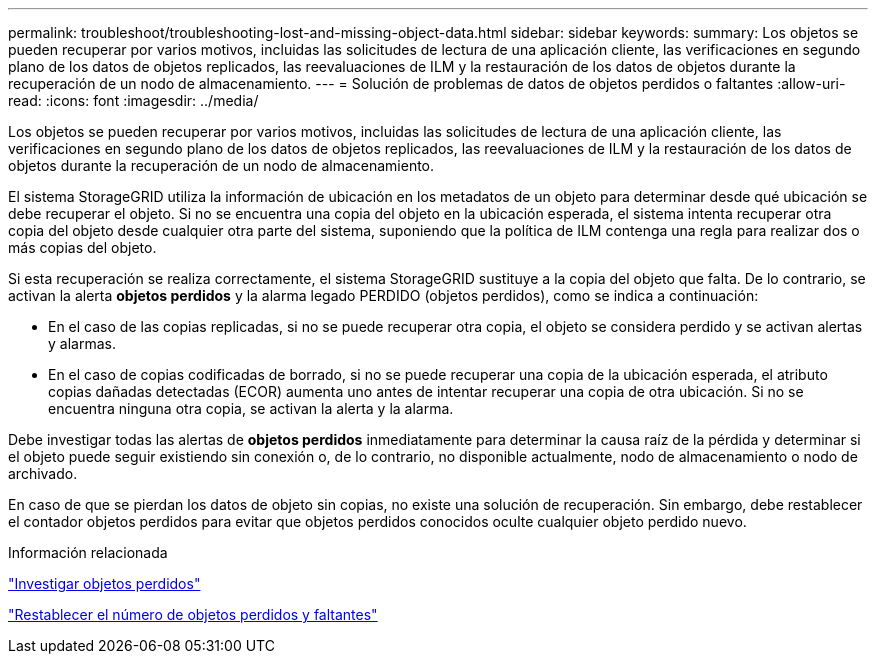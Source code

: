 ---
permalink: troubleshoot/troubleshooting-lost-and-missing-object-data.html 
sidebar: sidebar 
keywords:  
summary: Los objetos se pueden recuperar por varios motivos, incluidas las solicitudes de lectura de una aplicación cliente, las verificaciones en segundo plano de los datos de objetos replicados, las reevaluaciones de ILM y la restauración de los datos de objetos durante la recuperación de un nodo de almacenamiento. 
---
= Solución de problemas de datos de objetos perdidos o faltantes
:allow-uri-read: 
:icons: font
:imagesdir: ../media/


[role="lead"]
Los objetos se pueden recuperar por varios motivos, incluidas las solicitudes de lectura de una aplicación cliente, las verificaciones en segundo plano de los datos de objetos replicados, las reevaluaciones de ILM y la restauración de los datos de objetos durante la recuperación de un nodo de almacenamiento.

El sistema StorageGRID utiliza la información de ubicación en los metadatos de un objeto para determinar desde qué ubicación se debe recuperar el objeto. Si no se encuentra una copia del objeto en la ubicación esperada, el sistema intenta recuperar otra copia del objeto desde cualquier otra parte del sistema, suponiendo que la política de ILM contenga una regla para realizar dos o más copias del objeto.

Si esta recuperación se realiza correctamente, el sistema StorageGRID sustituye a la copia del objeto que falta. De lo contrario, se activan la alerta *objetos perdidos* y la alarma legado PERDIDO (objetos perdidos), como se indica a continuación:

* En el caso de las copias replicadas, si no se puede recuperar otra copia, el objeto se considera perdido y se activan alertas y alarmas.
* En el caso de copias codificadas de borrado, si no se puede recuperar una copia de la ubicación esperada, el atributo copias dañadas detectadas (ECOR) aumenta uno antes de intentar recuperar una copia de otra ubicación. Si no se encuentra ninguna otra copia, se activan la alerta y la alarma.


Debe investigar todas las alertas de *objetos perdidos* inmediatamente para determinar la causa raíz de la pérdida y determinar si el objeto puede seguir existiendo sin conexión o, de lo contrario, no disponible actualmente, nodo de almacenamiento o nodo de archivado.

En caso de que se pierdan los datos de objeto sin copias, no existe una solución de recuperación. Sin embargo, debe restablecer el contador objetos perdidos para evitar que objetos perdidos conocidos oculte cualquier objeto perdido nuevo.

.Información relacionada
link:troubleshooting-storagegrid-system.html["Investigar objetos perdidos"]

link:troubleshooting-storagegrid-system.html["Restablecer el número de objetos perdidos y faltantes"]
